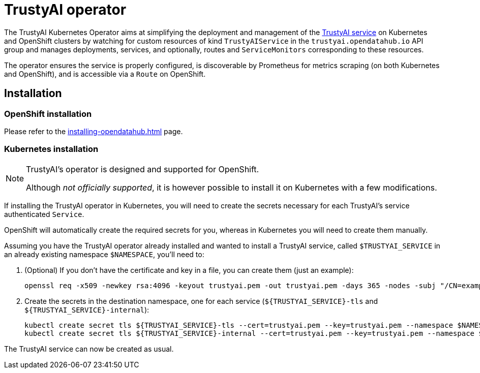 = TrustyAI operator

The TrustyAI Kubernetes Operator aims at simplifying the deployment and management of the xref:trustyai-service.adoc[TrustyAI service] on Kubernetes and OpenShift clusters by watching for custom resources of kind `TrustyAIService` in the `trustyai.opendatahub.io` API group and manages deployments, services, and optionally, routes and `ServiceMonitors` corresponding to these resources.

The operator ensures the service is properly configured, is discoverable by Prometheus for metrics scraping (on both Kubernetes and OpenShift), and is accessible via a `Route` on OpenShift.

== Installation

=== OpenShift installation

Please refer to the xref:installing-opendatahub.adoc[] page.

=== Kubernetes installation

[NOTE]
====
TrustyAI's operator is designed and supported for OpenShift.

Although _not officially supported_, it is however possible to install it on Kubernetes with a few modifications.
====

If installing the TrustyAI operator in Kubernetes, you will need to create the secrets necessary for each TrustyAI's service authenticated `Service`.

OpenShift will automatically create the required secrets for you, whereas in Kubernetes you will need to create them manually.

Assuming you have the TrustyAI operator already installed and wanted to install a TrustyAI service, called `$TRUSTYAI_SERVICE` in an already existing namespace `$NAMESPACE`, you'll need to:

. (Optional) If you don't have the certificate and key in a file, you can create them (just an example):
+
[source,shell]
----
openssl req -x509 -newkey rsa:4096 -keyout trustyai.pem -out trustyai.pem -days 365 -nodes -subj "/CN=example.com"
----
+
. Create the secrets in the destination namespace, one for each service (`${TRUSTYAI_SERVICE}-tls` and `${TRUSTYAI_SERVICE}-internal`):
+
[source,shell]
----
kubectl create secret tls ${TRUSTYAI_SERVICE}-tls --cert=trustyai.pem --key=trustyai.pem --namespace $NAMESPACE
kubectl create secret tls ${TRUSTYAI_SERVICE}-internal --cert=trustyai.pem --key=trustyai.pem --namespace $NAMESPACE

----

The TrustyAI service can now be created as usual.